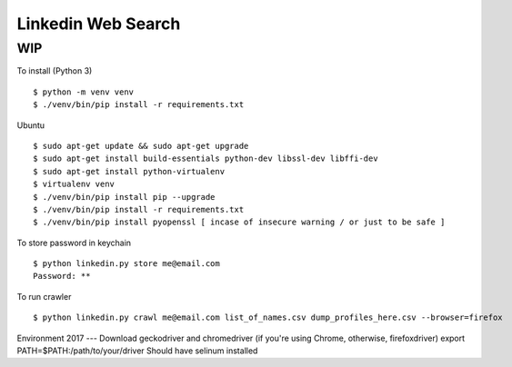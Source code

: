 Linkedin Web Search
===================

WIP
---


To install (Python 3)

::

    $ python -m venv venv
    $ ./venv/bin/pip install -r requirements.txt

Ubuntu

::

    $ sudo apt-get update && sudo apt-get upgrade
    $ sudo apt-get install build-essentials python-dev libssl-dev libffi-dev
    $ sudo apt-get install python-virtualenv
    $ virtualenv venv
    $ ./venv/bin/pip install pip --upgrade
    $ ./venv/bin/pip install -r requirements.txt
    $ ./venv/bin/pip install pyopenssl [ incase of insecure warning / or just to be safe ]

To store password in keychain

::

    $ python linkedin.py store me@email.com
    Password: **


To run crawler

::

    $ python linkedin.py crawl me@email.com list_of_names.csv dump_profiles_here.csv --browser=firefox


Environment 2017
---
Download geckodriver and chromedriver (if you're using Chrome, otherwise, firefoxdriver)
export PATH=$PATH:/path/to/your/driver
Should have selinum installed

